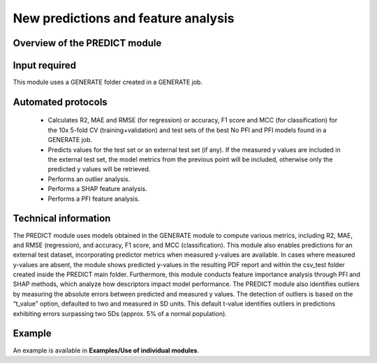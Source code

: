 .. predict-modules-start

New predictions and feature analysis
------------------------------------

Overview of the PREDICT module
++++++++++++++++++++++++++++++

.. |predict_fig| image:: images/PREDICT.jpg
   :width: 600

.. centered:: |predict_fig|

Input required
++++++++++++++

This module uses a GENERATE folder created in a GENERATE job.

Automated protocols
+++++++++++++++++++

   *  Calculates R2, MAE and RMSE (for regression) or accuracy, F1 score and MCC (for classification) for the 10x 5-fold CV (training+validation) and test sets of the best No PFI and PFI models found in a GENERATE job.
   *  Predicts values for the test set or an external test set (if any). If the measured y values are included in the external test set, the model metrics from the previous point will be included, otherwise only the predicted y values will be retrieved. 
   *  Performs an outlier analysis.
   *  Performs a SHAP feature analysis.
   *  Performs a PFI feature analysis.

Technical information
+++++++++++++++++++++

The PREDICT module uses models obtained in the GENERATE module to compute various metrics, including R2, MAE, and RMSE (regression), and accuracy, F1 score, and MCC (classification). This module also enables predictions for an external test dataset, incorporating predictor metrics when measured y-values are available. In cases where measured y-values are absent, the module shows predicted y-values in the resulting PDF report and within the csv_test folder created inside the PREDICT main folder.
Furthermore, this module conducts feature importance analysis through PFI and SHAP methods, which analyze how descriptors impact model performance. The PREDICT module also identifies outliers by measuring the absolute errors between predicted and measured y values. The detection of outliers is based on the “t_value” option, defaulted to two and measured in SD units. This default t-value identifies outliers in predictions exhibiting errors surpassing two SDs (approx. 5% of a normal population).

Example
+++++++

An example is available in **Examples/Use of individual modules**.

.. predict-modules-end

